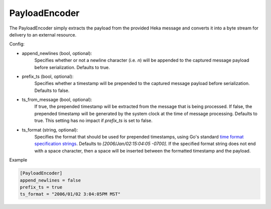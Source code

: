 
PayloadEncoder
==============

The PayloadEncoder simply extracts the payload from the provided Heka message
and converts it into a byte stream for delivery to an external resource.

.. _payloadencoder_settings:

Config:

- append_newlines (bool, optional):
	Specifies whether or not a newline character (i.e. `\n`) will be appended
	to the captured message payload before serialization. Defaults to true.

- prefix_ts (bool, optional):
	Specifies whether a timestamp will be prepended to the captured message
	payload before serialization. Defaults to false.

- ts_from_message (bool, optional):
	If true, the prepended timestamp will be extracted from the message that
	is being processed. If false, the prepended timestamp will be generated by
	the system clock at the time of message processing. Defaults to true. This
	setting has no impact if `prefix_ts` is set to false.

- ts_format (string, optional):
	Specifies the format that should be used for prepended timestamps, using
	Go's standard `time format specification strings
	<http://golang.org/pkg/time/#pkg-constants>`_. Defaults to
	`[2006/Jan/02:15:04:05 -0700]`. If the specified format string does not
	end with a space character, then a space will be inserted between the
	formatted timestamp and the payload.

Example

.. code-block:: ini

	[PayloadEncoder]
	append_newlines = false
	prefix_ts = true
	ts_format = "2006/01/02 3:04:05PM MST"
